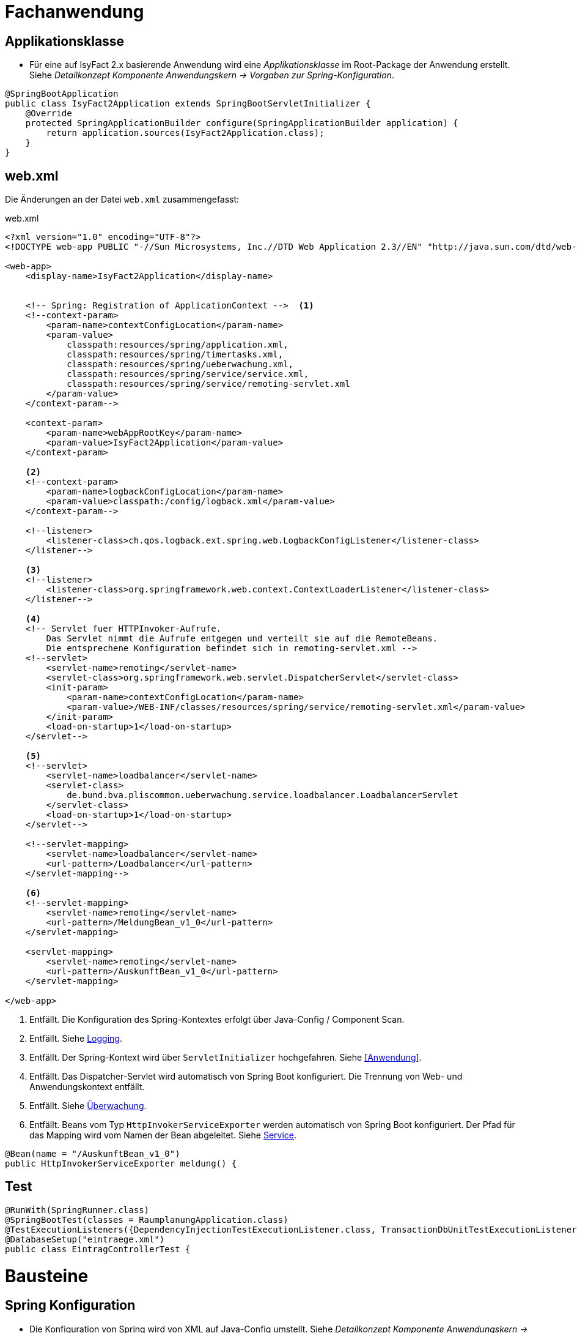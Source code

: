 [[kapitel-anwendung]]
= Fachanwendung

== Applikationsklasse
* Für eine auf IsyFact 2.x basierende Anwendung wird eine _Applikationsklasse_ im Root-Package der Anwendung erstellt.
Siehe _Detailkonzept Komponente Anwendungskern -> Vorgaben zur Spring-Konfiguration_.

[source,java]
----
@SpringBootApplication
public class IsyFact2Application extends SpringBootServletInitializer {
    @Override
    protected SpringApplicationBuilder configure(SpringApplicationBuilder application) {
        return application.sources(IsyFact2Application.class);
    }
}
----


[[kapitel-web-xml]]
== web.xml

Die Änderungen an der Datei `web.xml` zusammengefasst:

.web.xml


----
<?xml version="1.0" encoding="UTF-8"?>
<!DOCTYPE web-app PUBLIC "-//Sun Microsystems, Inc.//DTD Web Application 2.3//EN" "http://java.sun.com/dtd/web-app_2_3.dtd">

<web-app>
    <display-name>IsyFact2Application</display-name>


    <!-- Spring: Registration of ApplicationContext -->  <1>
    <!--context-param>
        <param-name>contextConfigLocation</param-name>
        <param-value>
            classpath:resources/spring/application.xml,
            classpath:resources/spring/timertasks.xml,
            classpath:resources/spring/ueberwachung.xml,
            classpath:resources/spring/service/service.xml,
            classpath:resources/spring/service/remoting-servlet.xml
        </param-value>
    </context-param-->

    <context-param>
        <param-name>webAppRootKey</param-name>
        <param-value>IsyFact2Application</param-value>
    </context-param>

    <2>
    <!--context-param>
    	<param-name>logbackConfigLocation</param-name>
    	<param-value>classpath:/config/logback.xml</param-value>
    </context-param-->

    <!--listener>
    	<listener-class>ch.qos.logback.ext.spring.web.LogbackConfigListener</listener-class>
    </listener-->

    <3>
    <!--listener>
        <listener-class>org.springframework.web.context.ContextLoaderListener</listener-class>
    </listener-->

    <4>
    <!-- Servlet fuer HTTPInvoker-Aufrufe.
        Das Servlet nimmt die Aufrufe entgegen und verteilt sie auf die RemoteBeans.
        Die entsprechene Konfiguration befindet sich in remoting-servlet.xml -->
    <!--servlet>
        <servlet-name>remoting</servlet-name>
        <servlet-class>org.springframework.web.servlet.DispatcherServlet</servlet-class>
        <init-param>
            <param-name>contextConfigLocation</param-name>
            <param-value>/WEB-INF/classes/resources/spring/service/remoting-servlet.xml</param-value>
        </init-param>
        <load-on-startup>1</load-on-startup>
    </servlet-->

    <5>
    <!--servlet>
        <servlet-name>loadbalancer</servlet-name>
        <servlet-class>
            de.bund.bva.pliscommon.ueberwachung.service.loadbalancer.LoadbalancerServlet
        </servlet-class>
        <load-on-startup>1</load-on-startup>
    </servlet-->

    <!--servlet-mapping>
        <servlet-name>loadbalancer</servlet-name>
        <url-pattern>/Loadbalancer</url-pattern>
    </servlet-mapping-->

    <6>
    <!--servlet-mapping>
        <servlet-name>remoting</servlet-name>
        <url-pattern>/MeldungBean_v1_0</url-pattern>
    </servlet-mapping>

    <servlet-mapping>
        <servlet-name>remoting</servlet-name>
        <url-pattern>/AuskunftBean_v1_0</url-pattern>
    </servlet-mapping>

</web-app>

----

<1> Entfällt. Die Konfiguration des Spring-Kontextes erfolgt über Java-Config / Component Scan.
<2> Entfällt. Siehe <<Logging>>.
<3> Entfällt. Der Spring-Kontext wird über `ServletInitializer` hochgefahren. Siehe <<Anwendung>>.
<4> Entfällt. Das Dispatcher-Servlet wird automatisch von Spring Boot konfiguriert.
Die Trennung von Web- und Anwendungskontext entfällt.
<5> Entfällt. Siehe <<Überwachung>>.
<6> Entfällt. Beans vom Typ `HttpInvokerServiceExporter` werden automatisch von Spring Boot konfiguriert.
Der Pfad für das Mapping wird vom Namen der Bean abgeleitet. Siehe <<Service>>.
[source,java]
----
@Bean(name = "/AuskunftBean_v1_0")
public HttpInvokerServiceExporter meldung() {
----

[[kapitel-test]]
== Test
[source,java]
----
@RunWith(SpringRunner.class)
@SpringBootTest(classes = RaumplanungApplication.class)
@TestExecutionListeners({DependencyInjectionTestExecutionListener.class, TransactionDbUnitTestExecutionListener.class})
@DatabaseSetup("eintraege.xml")
public class EintragControllerTest {
----

[[kapitel-bausteine]]
= Bausteine

[[kapitel-spring-konfiguration]]
== Spring Konfiguration

* Die Konfiguration von Spring wird von XML auf Java-Config umstellt.
Siehe _Detailkonzept Komponente Anwendungskern -> Vorgaben zur Spring-Konfiguration_.
* Für die betriebliche Konfiguration wird `application.properties` anlegt.
Siehe _Detailkonzept Komponente Anwendungskern -> Konfigurationsparameter über Property-Objekte konfigurieren_.

[[kapitel-konfiguration]]
== Konfigurationsparameter

* Die Bereitstellung von Konfigurationsparametern erfolgt über `@ConfigurationProperties`-Klassen.
Soll die Bibliothek `isy-konfiguration` weiterhin verwendet werden, muss die Bean aus der Spring-Konfiguration entfernt werden.
Die Liste mit den Property-Dateien wird nach `application.properties` übertragen.
* Siehe _Konzept Überwachung und Konfiguration -> Verwendung von isy-konfiguration_.

[[kapitel-persistenz]]
== Persistenz

* Die Spring-Konfiguration für die Persistenz muss geändernt werden (_EntityManager_, _DataSource_).
Ebenso wird die betriebliche Konfiguration aus `jpa.properties` nach `application.properties` übertragen.
Siehe  _Detailkonzept Komponente Anwendungskern -> Konfiguration von JPA über Spring Beans durchführen_.
Verweis auf Doku
* Sollen die alten DAOs aus `isy-persistence` weitergenutzt werden, dann diese als Beans in Java-Config übernommen werden.

[[kapitel-logging]]
== Logging

* Die Konfiguration des Loggings erfolgt über `logback.xml` und zusätzliche Properties in `application.properties`.
Die Datei `logback.xml` liegt unter `src/main/resources`.
Die Änderung der Log-Level erfolgt über `application.properties`, diese werden nicht in `logback.xml` angegeben.
* Siehe _Nutzungsvorgaben Logging -> Logback-Konfiguration_.
* Der `LogbackConfigListener` entfällt komplett, d.h., die Abhängigkeit in `pom.xml` und die Konfiguration in `web.xml` sind nicht notwendig.
* Interceptoren für System- und Komponentengrenzen und der `LogApplicationListener` werden per Autokonfiguration erstellt und müssen der Spring-Konfiguration entfernt werden.
Die System- und Komponentengrenzen werden nicht über manuell konfigurierte Pointcuts, sondern über die Annotation `@Systemgrenze`  und `@Komponentengrenze` festgelegt.
* Die Konfiguration der Interceptoren für das Logging an System- und Komponentengrenzen (wenn abweichend von der Default-Konfiguration) über Properties in `application.properties` nach dem Schema:
* Siehe _Nutzungsvorgaben Logging -> Spring-Konfiguration_.
* Die Konfiguration des `LogApplicationListener` erfolgt über Properties in `application.properties`:
* Siehe _Nutzungsvorgaben Logging -> LogApplicationListener_.

.application.properties
[source]
----
isy.logging.anwendung.name=Anwendung
isy.logging.anwendung.version=2.0.0
isy.logging.anwendung.typ=GA
----
* Aktivieren des Performance Loggings über `isy.logging.performancelogging.enabled=true` in `application.properties`.
* Siehe _Nutzungsvorgaben Logging -> Performance-Logging_.

[[kapitel-ueberwachung]]
== Überwachung

* `isy-ueberwachung` setzt _Spring Boot Actuator_ und _micrometer_ ein.
* Die Überwachungsinformationen für Services werden über _micrometer_ bereitgestellt.
Die eigentliche Überwachung erfolgt über einen AOP-Advice. Dieser wird per Java-Config konfiguriert:
* Siehe _Konzept Überwachung und Konfiguration -> Informationen von Services_.
* Die Implementierung von Ping- und Prüfmethoden wird über `HealthIndicator` realisiert.
* Siehe _Konzept Überwachung und Konfiguration -> Vorgaben für die Prüfung der Verfügbarkeit_.
* Die Verbindung zur Datenbank wird von einem `HealthIndicator` aus `isy-persistence` überwacht.
Eine eventuell vorhandene manuelle Prüfung kann entfernt werden.
* Das Loadbalancer-Servlet wird automatisch konfiguriert und der Eintrag in `web.xml` kann entfernt werden.
* Siehe _Konzept Überwachung und Konfiguration -> Integration des Loadbalancer-Servlets_.

[[kapitel-polling]]
== Polling

* Die Konfiguration (Polling-Cluster und JMX-Verbindungen) müssen nach `application.properties` überführt werden.
* Siehe _Nutzungsvorgaben Polling -> Konfiguration über Properties_.
* Die Beans für den Polling-Verwalter und die Interceptoren für `@PollingAktion` müssen entfernt werden.
* Siehe _Nutzungsvorgaben Polling -> Spring-Konfiguration_.

[[kapitel-batchrahmen]]
== Batchrahmen

* Die Spring-Konfiguration muss in Java-Config überführt werden.
Eine gesonderte Konfiguration des Anwendungskontextes für den Batchrahmen ist nicht zwingend notwendig.
Um Beans aus der Spring-Konfiguration der Anwendung für die Ausführung eines Batches auszuschließen, kann die Annotation (`@ExcludeFromBatchContext`) verwendet werden.
* Siehe _Detailkonzept Komponente Batch -> Die Konfiguration der Spring-Kontexte_.
* In der Property-Dateien zur Konfigration der Batches werden statt XML-Konfigurationsdateien die vollqualifizierten Namen der Java-Konfigurationsklassen eintragen.
* Siehe _Detailkonzept Komponente Batch -> Konfigurationsdatei und Kommandozeilen-Parameter_.



[[kapitel-sicherheit]]
== Sicherheit

* Bei der Überführung in Java-Config können bestimmte Beans entfernt werden.
Automatisch konfiguriert werden die `@Gesichert`-Annotation, die `AufrufKontextFactory` und die Thread-Scopes `thread` und `request` für Spring.
* In der Anwendung müssen die Beans für `AufrufKontextVerwalter`, `Sicherheit` und `AccessManager` konfiguriert werden.
* Siehe _Nutzungsvorgaben Sicherheit -> Grundkonzepte und Konfiguration -> Spring-Konfiguration_.
* Der Konfiguration des Caches für Authentifizierungen erfolgt in `application.properties`.
* Siehe _Nutzungsvorgaben Sicherheit -> Caching von Authentifizierungen_.

[[kapitel-task]]
== Task

* Das Einbinden der XML-Spring-Konfiguration entfällt.
Die Verwendung von `isy-sicherheit` wird mit einer Property in `application.properties` gesteuert.
* Siehe _Nutzungsvorgaben Task Scheduling -> Spring Konfiguration_.
* Die Properties zur Konfiguration der Tasks müssen nach `application.properties` übertragen werden.
* Siehe _Nutzungsvorgaben Task Scheduling -> Konfigurationsschlüssel_.

[[kapitel-service]]
== Service

* Die Konfiguration der HttpInvoker muss nach Java-Config überführt werden.
* Beans vom Typ `HttpInvokerServiceExporter` werden automatisch von Spring Boot konfiguriert.
Der Pfad für das Mapping wird vom Namen der Bean abgeleitet.
[source,java]
----
@Bean(name = "/AuskunftBean_v1_0")
public HttpInvokerServiceExporter meldung() {
----

